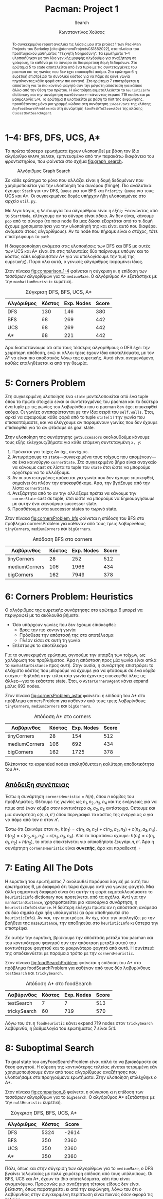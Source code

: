:LATEX_PROPERTIES:
#+LATEX_COMPILER: lualatex
#+LATEX_CLASS: article
#+LATEX_CLASS_OPTIONS: [9pt, a4paper, notitlepage]

#+LATEX_HEADER: \usepackage{polyglossia}
#+LATEX_HEADER: \setmainlanguage{greek}
#+LATEX_HEADER: \setotherlanguage{english}

#+LATEX_HEADER: \usepackage{microtype}
#+LATEX_HEADER: \usepackage{extsizes}

#+LATEX_HEADER: \setmainfont[BoldFont = {Iosevka Aile Light}, ItalicFont = {Iosevka Aile Extralight Italic}]{Iosevka Aile Extralight}
#+LATEX_HEADER: \setmonofont{Iosevka}

# #+LATEX_HEADER: \usepackage{unicode-math}
# #+LATEX_HEADER: \setmathfont{Fira Math}

#+LATEX_HEADER: \usepackage{biblatex}
# #+LATEX_HEADER: \DefineBibliographyStrings{greek}{pagetotals = {σελίδες}}
#+LATEX_HEADER: \AtEveryBibitem{\clearfield{pagetotal}}

#+LATEX_HEADER: \usepackage{svg}

#+LATEX_HEADER: \usepackage[margin=1.3in]{geometry}

#+LATEX_HEADER: \renewcommand{\baselinestretch}{1.2}

#+LATEX_HEADER: \usepackage[font={small}, labelfont={bf}]{caption}

#+LATEX_HEADER: \usemintedstyle{vs}
#+LATEX_HEADER: \setminted{frame=single, framesep=2mm}

#+LATEX_HEADER: \usepackage{fancyhdr}
#+LATEX_HEADER: \pagestyle{fancy}
#+LATEX_HEADER: \rhead{Κωνσταντίνος Χούσος}
#+LATEX_HEADER: \lhead{\textit{Pacman: Project 1}}
#+LATEX_HEADER: \chead{}

#+LATEX_HEADER: \usepackage{titlesec}
#+LATEX_HEADER: \titleformat{\section}{\large \center \bf \uppercase}{\thesection}{0.5em}{}{}

#+LATEX_HEADER: \usepackage{multicol}
:END:
#+TITLE: *Pacman: Project 1*
#+SUBTITLE: Search
#+AUTHOR: Κωνσταντίνος Χούσος
#+OPTIONS: num:nil toc:nil date:nil timestamp:nil \n:t
#+STARTUP: overview

#+begin_abstract
Το συγκεκριμένο report αναλύει τις λύσεις μου στο project 1 των Pac-Man Projects του Berkeley [cite:@deneroProjectsCS1882022], στα πλαίσια του προπτυχιακού μαθήματος "Τεχνητή Νοημοσύνη". Τα ερωτήματα 1--4 υλοποιήθηκαν με τον ίδιο γενικής μορφής αλγόριθμο για αναζήτηση σε γράφους, το καθένα με το σύνορο σε διαφορετική δομή δεδομένων. Στο ερώτημα 5 το state αποτελείται από ένα tuple με τις συντεταγμένες του pacman και τις γωνίες που δεν έχει επισκεφθεί ακόμα. Στο ερώτημα 6 η ευρετική επιστρέφει το συνολικό κόστος για να πάμε σε κάθε γωνία πηγαίνοντας κάθε φορά στην πιο κοντινή. Στο ερώτημα 7 επιστρέφεται η απόσταση για το πιο κοντινό φαγητό συν την μέγιστη απόσταση για κάποιο άλλο από την θέση του πρώτου. Η υλοποίηση εκμεταλλεύεται το ~heuristicinfo~ dictionary και την συνάρτηση ~mazeDistance~---κάνοντας expand 719 nodes και με βαθμολογία 5/4. Το ερώτημα 8 υλοποιείται με βάση τα hint της εκφώνησης, προσθέτοντας μόνο μια γραμμή κώδικα στη συνάρτηση ~isGoalState~ της κλάσης ~AnyFoodSearchProblem~ και στη συνάρτηση ~findPathToClosestDot~ της κλάσης ~ClosestDotSearchAgent~.
#+end_abstract

#+LATEX: \begin{multicols}{2}

* 1--4: BFS, DFS, UCS, A*

Τα πρώτα τέσσερα ερωτήματα έχουν υλοποιηθεί με βάση τον ίδιο αλγόριθμο ~GRAPH_SEARCH~, εμπνευσμένο από την παρακάτω διαφάνεια του φροντιστηρίου, που φαίνεται στο σχήμα [[fig:graph_search]].
#+LABEL: fig:graph_search
#+CAPTION: Αλγόριθμος Graph Search
#+ATTR_LATEX: :placement [H]
[[file:img/graph_search.png]]

Σε κάθε ερώτημα το μόνο που αλλάζει είναι η δομή δεδομένων που χρησιμοποιείται για την υλοποίηση του συνόρου (fringe). Πιο αναλυτικά έχουμε: ~Stack~ για τον DFS, ~Queue~ για τον BFS και ~Priority Queue~ για τους UCS και A*. Οι συγκεκριμένες δομές υπήρχαν ήδη υλοποιημένες στο αρχείο =util.py=.

Με λίγα λόγια, η λειτουργία του αλγορίθμου είναι η εξής: Ξεκινώντας από το =StartNode=, ελέγχουμε αν το σύνορο είναι άδειο. Αν δεν είναι, κάνουμε =pop= από το σύνορο (το ποιο node θα μας δώσει εξαρτάται από το τι δομή έχουμε χρησιμοποιήσει για την υλοποίησή της και είναι αυτό που διαφέρει ανάμεσα στους αλγορίθμους). Αν το node που πήραμε είναι ο στόχος, τότε επιστρέφουμε το =path=.

Η διαφοροποίηση ανάμεσα στις υλοποιήσεις των DFS και BFS με αυτές των UCS και A* είναι ότι στις τελευταίες δύο παίρνουμε υπόψιν και το κόστος κάθε κόμβου(στον A* για να υπολογίσουμε την τιμή της ευρετικής). Παρά όλα αυτά, ο γενικός αλγόριθμος παραμένει ίδιος.

Στον πίνακα [[fig:comparison_1-4]] φαίνεται η σύγκριση κι η επίδοση των τεσσάρων αλγορίθμων για το =mediumMaze=. Ο αλγόριθμος A* εξετάστηκε με την =manhattanHeuristic= ευρετική.
#+LABEL: fig:comparison_1-4
#+CAPTION: Σύγκριση DFS, BFS, UCS, A*
#+ATTR_LATEX: :placement [H] :align |c|r|r|r| :font \small
|------------+--------+------------+-------|
| Αλγόριθμος | Κόστος | Exp. Nodes | Score |
|------------+--------+------------+-------|
| DFS        |    130 |        146 |   380 |
| BFS        |     68 |        269 |   442 |
| UCS        |     68 |        269 |   442 |
| A*         |     68 |        221 |   442 |
|------------+--------+------------+-------|

Άρα διαπιστώνουμε  ότι από τους τέσσερις αλγορίθμους ο DFS έχει την χειρότερη απόδοση, ενώ οι άλλοι τρεις έχουν ίδια αποτελέσματα, με τον Α* να είναι πιο αποδοτικός λόγω της ευρετικής. Αυτό είναι αναμενόμενο, καθώς επαληθέυεται κι από την θεωρία.

* 5: Corners Problem

Στη συγκεκριμένη υλοποίηση ένα =state= μοντελοποιείται από ένα tuple όπου το πρώτο στοιχείο είναι οι συντεταγμένες του pacman και το δεύτερο ένα tuple με τις γωνίες του λαβυρίνθου που ο pacman δεν έχει επισκεφθεί ακόμα. Οι γωνίες αναπαρίστανται με την ίδια σειρά του ~self.walls~. Έτσι, αρκεί να αφαιρούμε κάθε φορά από το tuple ~state[1]~ την γωνία που επισκεπτόμαστε, και να ελέγχουμε αν παραμένουν γωνίες που δεν έχουμε επισκεφθεί για το αν φτάσαμε σε goal state.

Στην υλοποίηση της συνάρτησης ~getSuccessors~ ακολουθούμε κάνουμε τους εξής ελέγχους/βήματα για κάθε επόμενη συντεταγμένη =x, y=:

1. Πρόκειται για τοίχο; Αν όχι, συνέχισε.
2. Αντιγράφουμε το =state=---συγκεκριμένα τους τοίχους που απομένουν---σε ένα καινούργιο ~cornerState~. Στο συγκεκριμένο βήμα είναι αναγκαίο να κάνουμε cast σε λίστα το tuple του =state= έτσι ώστε να μπορούμε αργότερα να το αλλάξουμε.
3. Αν οι συντεταγμένες πρόκειται για γωνία που δεν έχουμε επισκεφθεί, σημαίνει ότι πλέον την επισκεφθήκαμε. Άρα, την βγάζουμε από την λίστα ~cornerState~.
4. Ανεξάρτητα από το αν την αλλάξαμε πρέπει να κάνουμε την ~cornerState~ cast σε tuple, έτσι ώστε να μπορούμε να δημιουργήσουμε με αυτήν ένα καινούργιο successor state.
5. Προσθέτουμε στα successor states το τωρινό state.

Στον πίνακα [[fig:cornersProblem_bfs]] φαίνεται η επίδοση του BFS στο πρόβλημα cornersProblem για καθέναν από τους τρεις λαβυρίνθους =tinyCorners=, =mediumCorners= και =bigCorners=.
#+LABEL: fig:cornersProblem_bfs
#+CAPTION: Απόδοση BFS στο corners
#+ATTR_LATEX: :placement [H] :align |c|r|r|r| :font \small
|---------------+--------+------------+-------|
| Λαβύρινθος    | Κόστος | Exp. Nodes | Score |
|---------------+--------+------------+-------|
| tinyCorners   |     28 |        252 |   512 |
| mediumCorners |    106 |       1966 |   434 |
| bigCorners    |    162 |       7949 |   378 |
|---------------+--------+------------+-------|

* 6: Corners Problem: Heuristics

Ο αλγόριθμος της ευρετικής συνάρτησης στο ερώτημα 6 μπορεί να περιγραφεί με τα ακόλουθα βήματα.

- Όσο υπάρχουν γωνίες που δεν έχουμε επισκεφθεί:
  - Βρες την πιο κοντινή γωνία
  - Πρόσθεσε την απόστασή της στο αποτέλεσμα
  - Πλέον είσαι σε αυτή τη γωνία
- Επέστρεψε το αποτέλεσμα

Για το συγκεκριμένο ερώτημα, αγνοούμε την ύπαρξη των τοίχων, ως χαλάρωση του προβλήματος. Άρα η απόσταση προς μία γωνία είναι απλά το =manhattanDistance= προς αυτή. Στην ουσία, η συνάρτηση επιστρέφει το ελάχιστο κόστος που μπορούμε να έχουμε για να φτάσουμε σε ένα κόμβο στόχου---δηλαδή στην τελευταία γωνία έχοντας επισκεφθεί όλες τις άλλες---για το εκάστοτε state. Έτσι, ο =AStarCornersAgent= κάνει expand μόλις 692 nodes.

Στον πίνακα [[fig:cornersProblem_astar]] φαίνεται η επίδοση του A* στο πρόβλημα cornersProblem για καθέναν από τους τρεις λαβυρίνθους =tinyCorners=, =mediumCorners= και =bigCorners=.
#+LABEL: fig:cornersProblem_astar
#+CAPTION: Απόδοση A* στο corners
#+ATTR_LATEX: :placement [H] :align |c|r|r|r| :font \small
|---------------+--------+------------+-------|
| Λαβύρινθος    | Κόστος | Exp. Nodes | Score |
|---------------+--------+------------+-------|
| tinyCorners   |     28 |        154 |   512 |
| mediumCorners |    106 |        692 |   434 |
| bigCorners    |    162 |       1725 |   378 |
|---------------+--------+------------+-------|

Βλέποντας τα expanded nodes επαληθέυεται η καλύτερη αποδοτικότητα του A*.

** _Απόδειξη συνέπειας_
Έστω η συνάρτηση =cornersHeuristic= = $h(n)$, όπου $n$ κόμβος του προβλήματος. Θέτουμε τις γωνίες ως $n_1, n_2, n_3, n_4$ και τις ενέργειες για να πάμε από έναν κόμβο στον κοντινότερο $a_1, a_2, a_3$ αντίστοιχα. Θέτουμε και μια συνάρτηση $c(n, a, n')$ όπου περιγραφεί το κόστος της ενέργειας $a$ για να πάμε από τον $n$ στον $n'$.

Έστω ότι ξεκινάμε στον $n_1$. $h(n_1) = c(n_1, a_1, n_2) + c(n_2, a_2, n_3) + c(n_3, a_3, n_4)$. $h(n_2) = c(n_2, a_2, n_3) + c(n_3, a_3, n_4)$. Από τα παραπάνω έχουμε: $h(n_1) = c(n_1, a_1, n_2) + h(n_2)$, το οποίο επεκτείνεται για οποιοδήποτε ζευγάρι $n, n'$. Άρα η συνάρτηση =cornersHeuristic= είναι *συνεπής*, άρα και παραδεκτή. $\square$
#+ATTR_LATEX: :width 7cm
[[file:img/cornersHeuristic.png]]

* 7: Eating All The Dots

Η ευρετική του ερωτήματος 7 ακολουθεί παρόμοια λογική με αυτή του ερωτήματος 6, με διαφορά ότι τώρα έχουμε αντί για γωνίες φαγητό. Μια άλλη σημαντική διαφορά είναι ότι αυτήν τη φορά εκμεταλλευόμαστε το =heuristicInfo= dictionary που προτείνεται από τα σχόλια. Αντί για την =manhattanDistance=, χρησιμοποιείται μια καινούργια συνάρτηση, η =heuristicInfoDistance=. Η δεύτερη ελέγχει πρώτα αν η απόσταση ανάμεσα σε δύο σημεία έχει ήδη υπολογιστεί (κι άρα αποθηκευτεί στο =heuristicInfo=). Αν ναι, την επιστρέφει. Αν όχι, τότε την υπολογίζει με την βοήθεια της =mazeDistance=, την αποθηκεύει στο =heuristicInfo= κι ύστερα την επιστρέφει.

Σε αυτήν την ευρετική, βρίσκουμε την απόσταση μεταξύ του pacman και του κοντινότερου φαγητού συν την απόσταση μεταξύ αυτού του κοντινότερου φαγητού και το μακρινότερο φαγητό από αυτό. Η συνέπειά της αποδεικνύεται με παρόμοιο τρόπο με την =cornersHeuristic=.

Στον πίνακα [[fig:foodSearchProblem]] φαίνεται η επίδοση του A* στο πρόβλημα foodSearchProblem για καθέναν από τους δύο λαβυρίνθους =testSearch= και =trickySearch=.
#+LABEL: fig:foodSearchProblem
#+CAPTION: Απόδοση A* στο foodSearch
#+ATTR_LATEX: :placement [H] :align |c|r|r|r| :font \small
|--------------+--------+------------+-------|
| Λαβύρινθος   | Κόστος | Exp. Nodes | Score |
|--------------+--------+------------+-------|
| testSearch   |      7 |          7 |   513 |
| trickySearch |     60 |        719 |   570 |
|--------------+--------+------------+-------|

Λόγω του ότι η =foodHeuristic= κάνει expand 719 nodes στον =trickySearch= λαβύρινθο, η βαθμολογία του ερωτήματος 7 είναι 5/4.

* 8: Suboptimal Search

Το goal state του anyFoodSearchProblem είναι απλά το να βρισκόμαστε σε θέση φαγητού. Η εύρεση της κοντινότερης τελείας γίνεται τετριμμένη εάν χρησιμοποιήσουμε έναν από τους αλγορίθμους αναζήτησης που υλοποιήσαμε στα προηγούμενα ερωτήματα. Στην υλοποίηση επιλέχθηκε ο A*.

Στον πίνακα [[fig:comparison_8]] φαίνεται η σύγκριση κι η επίδοση των τεσσάρων αλγορίθμων για το =bigSearch=. Ο αλγόριθμος A* εξετάστηκε με την =nullHeuristic= ευρετική.
#+LABEL: fig:comparison_8
#+CAPTION: Σύγκριση DFS, BFS, UCS, A*
#+ATTR_LATEX: :placement [H] :align |c|r|r|r| :font \small
|------------+--------+-------|
| Αλγόριθμος | Κόστος | Score |
|------------+--------+-------|
| DFS        |   5324 | -2614 |
| BFS        |    350 |  2360 |
| UCS        |    350 |  2360 |
| A*         |    350 |  2360 |
|------------+--------+-------|

Πάλι, όπως και στην σύγκριση των αλγορίθμων για το =mediumMaze=, ο DFS βγαίνει τελευταίος με πολύ χειρότερη επίδοση από τους υπόλοιπους. Οι BFS, UCS και A*, έχουν τα ίδια αποτελέσματα, κάτι που είναι αναμενόμενο. Προφανώς μια αναζήτηση τέτοιου είδους δεν είναι βέλτιστη, όπως παρατηρείται κι από την εκφώνηση, λόγω του ότι ο λαβύρινθος στην συγκεκριμένη περίπτωση είναι πυκνός όσον αφορά τις τελείες.

#+LATEX: \end{multicols}
#+print_bibliography:
